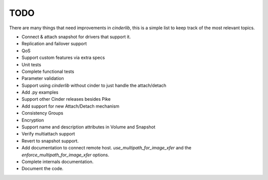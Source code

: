 ====
TODO
====

There are many things that need improvements in *cinderlib*, this is a simple
list to keep track of the most relevant topics.

- Connect & attach snapshot for drivers that support it.
- Replication and failover support
- QoS
- Support custom features via extra specs
- Unit tests
- Complete functional tests
- Parameter validation
- Support using *cinderlib* without cinder to just handle the attach/detach
- Add .py examples
- Support other Cinder releases besides Pike
- Add support for new Attach/Detach mechanism
- Consistency Groups
- Encryption
- Support name and description attributes in Volume and Snapshot
- Verify multiattach support
- Revert to snapshot support.
- Add documentation to connect remote host.  `use_multipath_for_image_xfer` and
  the `enforce_multipath_for_image_xfer` options.
- Complete internals documentation.
- Document the code.
